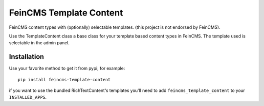 ========================
FeinCMS Template Content
========================

FeinCMS content types with (optionally) selectable templates.
(this project is not endorsed by FeinCMS).

Use the TemplateContent class a base class for your template based content
types in FeinCMS. The template used is selectable in the admin panel.


Installation
============

Use your favorite method to get it from pypi, for example:

::

    pip install feincms-template-content

if you want to use the bundled RichTextContent's templates you'll need to add
``feincms_template_content`` to your ``INSTALLED_APPS``.
